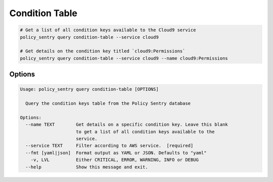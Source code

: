 Condition Table
===============

.. code-block:: bash

    # Get a list of all condition keys available to the Cloud9 service
    policy_sentry query condition-table --service cloud9

    # Get details on the condition key titled `cloud9:Permissions`
    policy_sentry query condition-table --service cloud9 --name cloud9:Permissions


---------
Options
---------

.. code-block:: text

    Usage: policy_sentry query condition-table [OPTIONS]

      Query the condition keys table from the Policy Sentry database

    Options:
      --name TEXT        Get details on a specific condition key. Leave this blank
                         to get a list of all condition keys available to the
                         service.
      --service TEXT     Filter according to AWS service.  [required]
      --fmt [yaml|json]  Format output as YAML or JSON. Defaults to "yaml"
        -v, LVL          Either CRITICAL, ERROR, WARNING, INFO or DEBUG
      --help             Show this message and exit.
